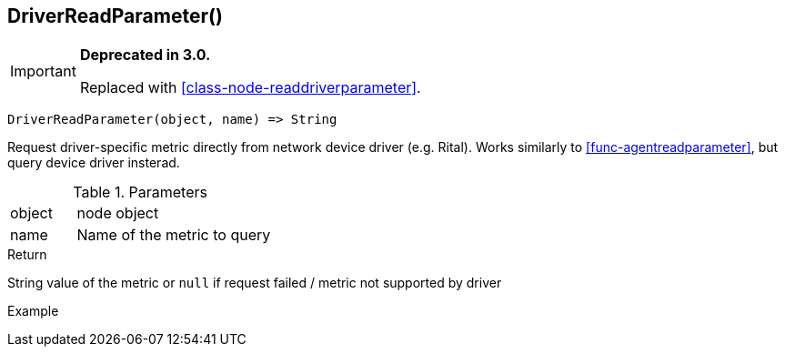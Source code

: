 [.nxsl-function]
[[func-driverreadparameter]]
== DriverReadParameter()

****
[IMPORTANT]
====
*Deprecated in 3.0.*

Replaced with <<class-node-readdriverparameter>>.
====
****

[source,c]
----
DriverReadParameter(object, name) => String
----

Request driver-specific metric directly from network device driver (e.g. Rital).
Works similarly to <<func-agentreadparameter>>, but query device driver
insterad.

.Parameters
[cols="1,3" grid="none", frame="none"]
|===
|object|node object
|name|Name of the metric to query
|===

.Return
String value of the metric or `null` if request failed / metric not supported by driver

.Example
[.source]
....
....
